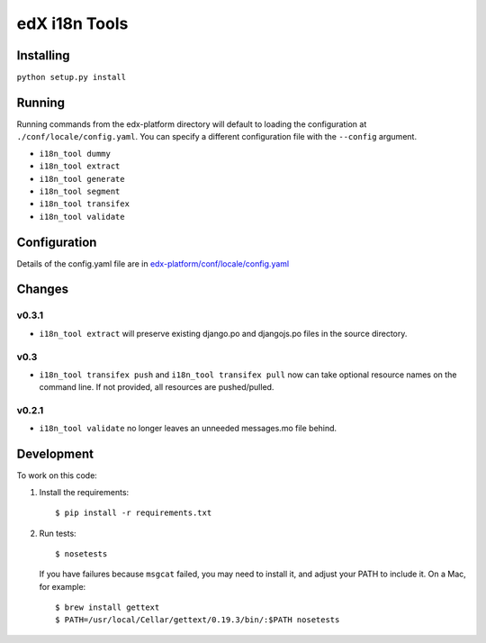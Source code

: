 edX i18n Tools |build-status| |coverage-status|
###############################################

Installing
==========

``python setup.py install``

Running
=======

Running commands from the edx-platform directory will default to loading the
configuration at ``./conf/locale/config.yaml``. You can specify a different
configuration file with the ``--config`` argument.

* ``i18n_tool dummy``
* ``i18n_tool extract``
* ``i18n_tool generate``
* ``i18n_tool segment``
* ``i18n_tool transifex``
* ``i18n_tool validate``


Configuration
=============

Details of the config.yaml file are in `edx-platform/conf/locale/config.yaml
<https://github.com/edx/edx-platform/blob/master/conf/locale/config.yaml>`_


Changes
=======

v0.3.1
------

* ``i18n_tool extract`` will preserve existing django.po and djangojs.po files
  in the source directory.

v0.3
----

* ``i18n_tool transifex push`` and ``i18n_tool transifex pull`` now can take
  optional resource names on the command line.  If not provided, all resources
  are pushed/pulled.

v0.2.1
------

* ``i18n_tool validate`` no longer leaves an unneeded messages.mo file behind.


Development
===========

To work on this code:

#. Install the requirements::

   $ pip install -r requirements.txt

#. Run tests::

   $ nosetests

   If you have failures because ``msgcat`` failed, you may need to install it,
   and adjust your PATH to include it.  On a Mac, for example::

   $ brew install gettext
   $ PATH=/usr/local/Cellar/gettext/0.19.3/bin/:$PATH nosetests


.. |build-status| image:: https://travis-ci.org/edx/i18n-tools.svg?branch=master
   :target: https://travis-ci.org/edx/i18n-tools
.. |coverage-status| image:: https://coveralls.io/repos/edx/i18n-tools/badge.png
   :target: https://coveralls.io/r/edx/i18n-tools
